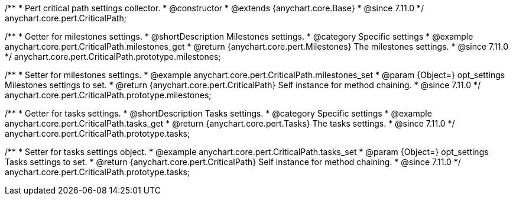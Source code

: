 /**
 * Pert critical path settings collector.
 * @constructor
 * @extends {anychart.core.Base}
 * @since 7.11.0
 */
anychart.core.pert.CriticalPath;

//----------------------------------------------------------------------------------------------------------------------
//
//  anychart.core.pert.CriticalPath.prototype.milestones
//
//----------------------------------------------------------------------------------------------------------------------

/**
 * Getter for milestones settings.
 * @shortDescription Milestones settings.
 * @category Specific settings
 * @example anychart.core.pert.CriticalPath.milestones_get
 * @return {anychart.core.pert.Milestones} The milestones settings.
 * @since 7.11.0
 */
anychart.core.pert.CriticalPath.prototype.milestones;

/**
 * Setter for milestones settings.
 * @example anychart.core.pert.CriticalPath.milestones_set
 * @param {Object=} opt_settings Milestones settings to set.
 * @return {anychart.core.pert.CriticalPath} Self instance for method chaining.
 * @since 7.11.0
 */
anychart.core.pert.CriticalPath.prototype.milestones;

//----------------------------------------------------------------------------------------------------------------------
//
//  anychart.core.pert.CriticalPath.prototype.tasks
//
//----------------------------------------------------------------------------------------------------------------------

/**
 * Getter for tasks settings.
 * @shortDescription Tasks settings.
 * @category Specific settings
 * @example anychart.core.pert.CriticalPath.tasks_get
 * @return {anychart.core.pert.Tasks} The tasks settings.
 * @since 7.11.0
 */
anychart.core.pert.CriticalPath.prototype.tasks;

/**
 * Setter for tasks settings object.
 * @example anychart.core.pert.CriticalPath.tasks_set
 * @param {Object=} opt_settings Tasks settings to set.
 * @return {anychart.core.pert.CriticalPath} Self instance for method chaining.
 * @since 7.11.0
 */
anychart.core.pert.CriticalPath.prototype.tasks;